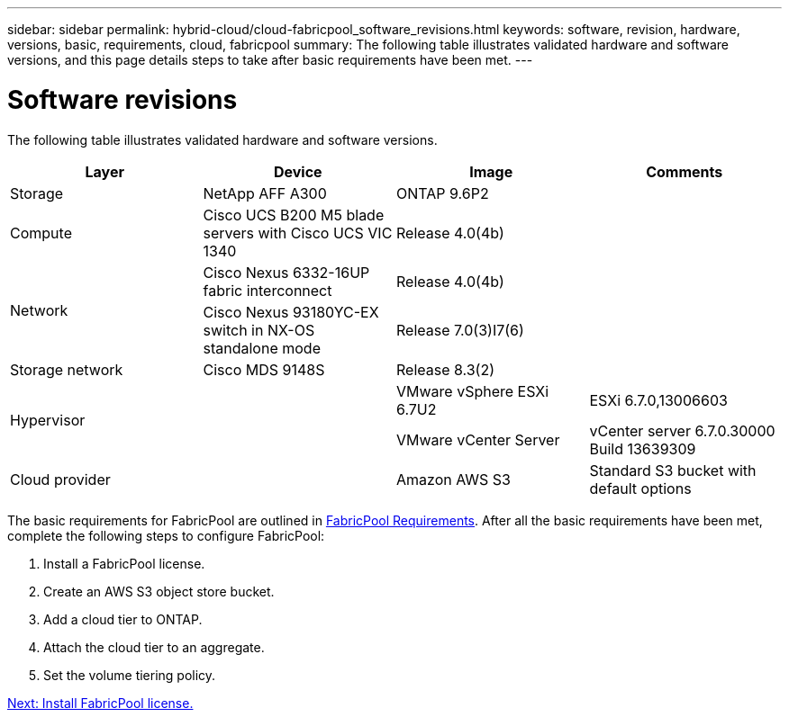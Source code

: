 ---
sidebar: sidebar
permalink: hybrid-cloud/cloud-fabricpool_software_revisions.html
keywords: software, revision, hardware, versions, basic, requirements, cloud, fabricpool
summary: The following table illustrates validated hardware and software versions, and this page details steps to take after basic requirements have been met.
---

= Software revisions
:hardbreaks:
:nofooter:
:icons: font
:linkattrs:
:imagesdir: ./../media/

//
// This file was created with NDAC Version 2.0 (August 17, 2020)
//
// 2021-06-03 12:42:35.266859
//

The following table illustrates validated hardware and software versions.

|===
|Layer |Device |Image |Comments

|Storage
|NetApp AFF A300
|ONTAP 9.6P2
|
|Compute
|Cisco UCS B200 M5 blade servers with Cisco UCS VIC 1340
|Release 4.0(4b)
|
.2+|Network
|Cisco Nexus 6332-16UP fabric interconnect
|Release 4.0(4b)
|
|Cisco Nexus 93180YC-EX switch in NX-OS standalone mode
|Release 7.0(3)I7(6)
|
|Storage network
|Cisco MDS 9148S
|Release 8.3(2)
|
.2+|Hypervisor
.2+|
|VMware vSphere ESXi 6.7U2
|ESXi 6.7.0,13006603
|VMware vCenter Server
|vCenter server 6.7.0.30000 Build 13639309
|Cloud provider
|
|Amazon AWS S3
|Standard S3 bucket with default options
|===

The basic requirements for FabricPool are outlined in link:cloud-fabricpool_fabricpool_requirements.html[FabricPool Requirements]. After all the basic requirements have been met, complete the following steps to configure FabricPool:

. Install a FabricPool license.
. Create an AWS S3 object store bucket.
. Add a cloud tier to ONTAP.
. Attach the cloud tier to an aggregate.
. Set the volume tiering policy.

link:cloud-fabricpool_install_fabricpool_license.html[Next: Install FabricPool license.]
